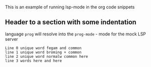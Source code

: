This is an example of running lsp-mode in the org code snippets

** Header to a section with some indentation
     language =prog= will resolve into the =prog-mode= - mode for the mock LSP server
     #+begin_src prog :tangle "sample.txt"
     Line 0 unique word fegam and common
     line 1 unique word broming + common
     line 2 unique word normalw common here
     line 3 words here and here
     #+end_src
